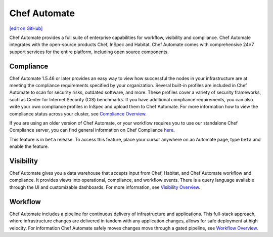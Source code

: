 =====================================================
Chef Automate
=====================================================
`[edit on GitHub] <https://github.com/chef/chef-web-docs/blob/master/chef_master/source/chef_automate.rst>`__

.. tag chef_automate_mark

.. image:: ../../images/chef_automate_full.png
   :width: 40px
   :height: 17px

.. end_tag

Chef Automate provides a full suite of enterprise capabilities for workflow, visibility and compliance.
Chef Automate integrates with the open-source products Chef, InSpec and Habitat. Chef Automate comes with
comprehensive 24×7 support services for the entire platform, including open source components.

.. image:: ../../images/automate_architecture.svg
   :width: 600px
   :align: center

Compliance
======================================================

Chef Automate 1.5.46 or later provides an easy way to view how successful the nodes in your infrastructure are at meeting the compliance requirements specified by your organization. Several built-in profiles are included in Chef Automate to scan for security risks, outdated software, and more. These profiles cover a variety of security frameworks, such as Center for Internet Security (CIS) benchmarks. If you have additional compliance requirements, you can also write your own compliance profiles in InSpec and upload them to Chef Automate. For more information how to view the compliance status across your cluster, see `Compliance Overview </chef_automate_compliance.html>`__.

If you are using an older version of Chef Automate, or your workflow requires you to use our standalone Chef Compliance server, you can find general information on Chef Compliance `here </chef_compliance.html>`__. 

.. tag beta_note

This feature is in ``beta`` release. To access this feature, place your cursor anywhere on an Automate page, type ``beta`` and enable the feature.

.. end_tag

Visibility
======================================================

Chef Automate gives you a data warehouse that accepts input from Chef, Habitat, and Chef Automate
workflow and compliance. It provides views into operational, compliance, and workflow events. There is a query
language available through the UI and customizable dashboards. For more information, see `Visibility Overview </visibility.html>`__.

Workflow
======================================================

Chef Automate includes a pipeline for continuous delivery of infrastructure and applications.
This full-stack approach, where infrastructure changes are delivered in tandem with any application changes,
allows for safe deployment at high velocity. For information Chef Automate safely moves changes move through a gated pipeline,
see `Workflow Overview </workflow.html>`__.

